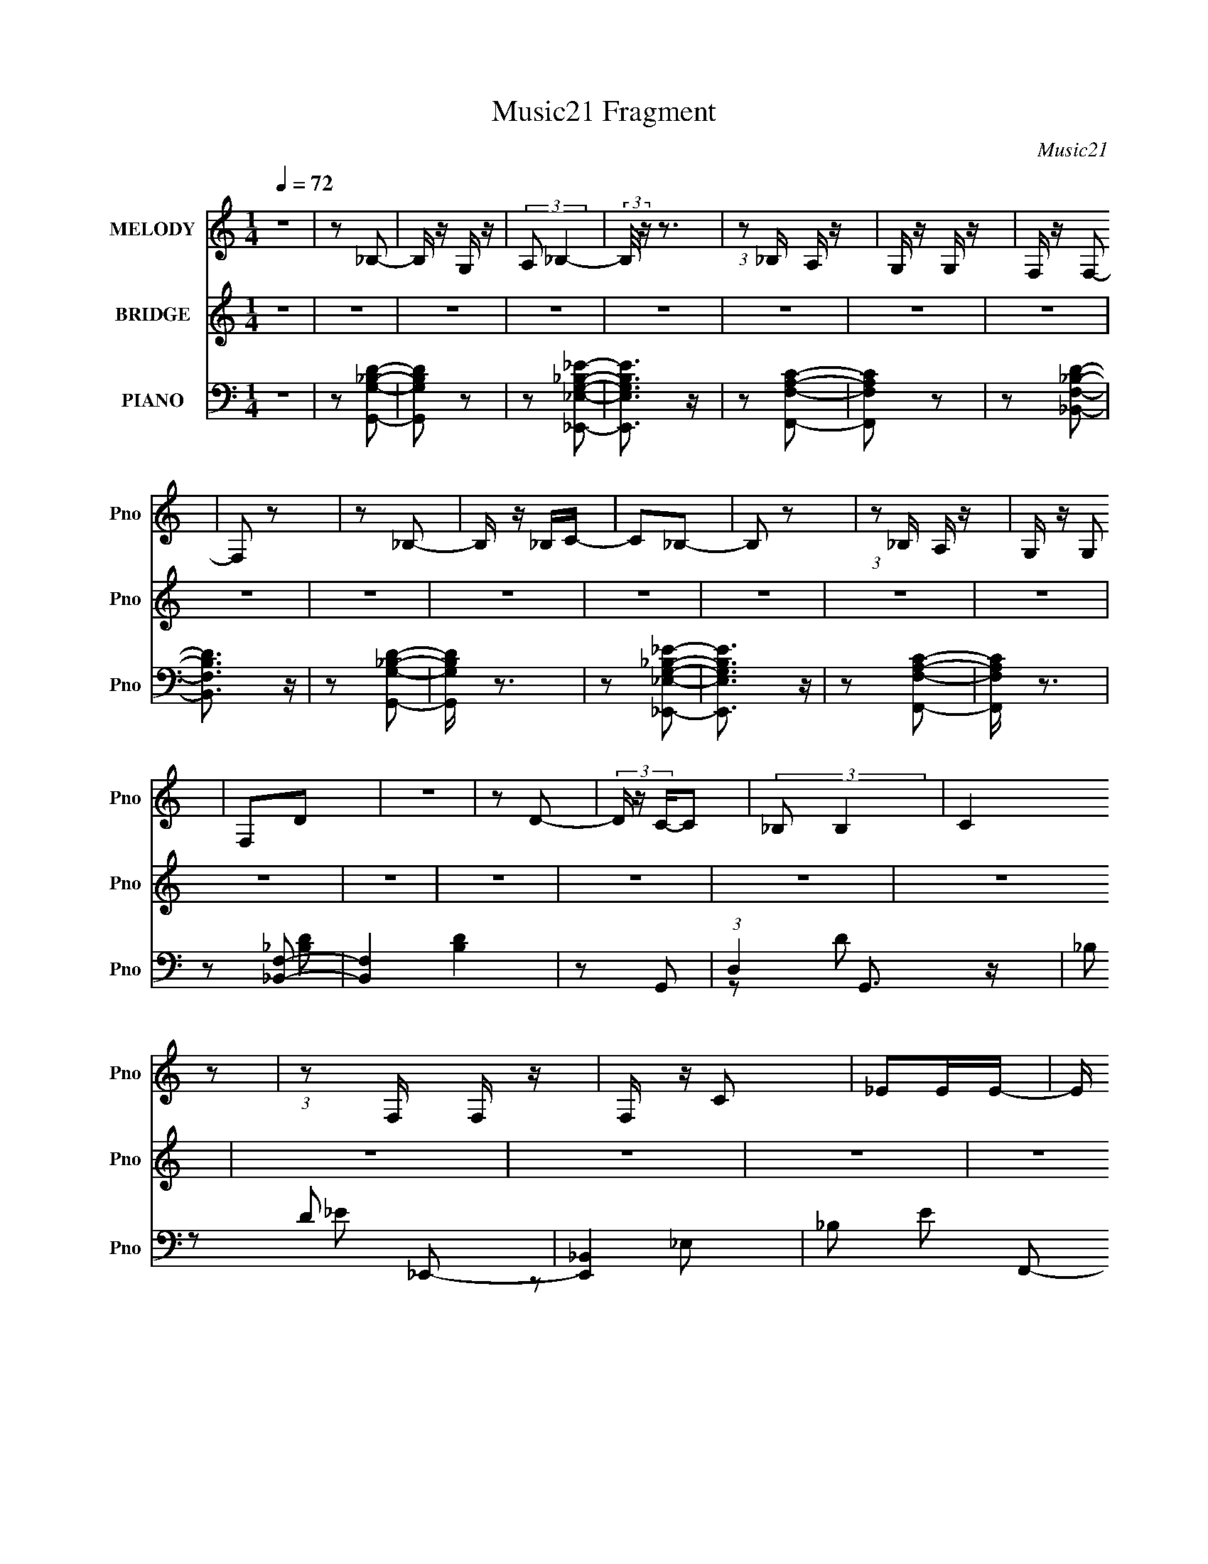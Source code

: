 X:1
T:Music21 Fragment
C:Music21
%%score 1 2 ( 3 4 5 6 )
L:1/16
Q:1/4=72
M:1/4
I:linebreak $
K:none
V:1 treble nm="MELODY" snm="Pno"
V:2 treble nm="BRIDGE" snm="Pno"
L:1/4
V:3 bass nm="PIANO" snm="Pno"
L:1/8
V:4 bass 
L:1/8
V:5 bass 
V:6 bass 
L:1/4
V:1
 z4 | z2 _B,2- | B, z G, z | (3:2:2A,2 _B,4- | (3:2:2B,/ z z3 | (3:2:1z2 _B, A, z | G, z G, z | %7
 F, z F,2- | F,2 z2 | z2 _B,2- | B, z _B,C- | C2_B,2- | B,2 z2 | (3:2:1z2 _B, A, z | G, z G,2 | %15
 F,2D2 | z4 | z2 D2- | (3D z C-C2 | (3:2:2_B,2 B,4 | (3:2:2C4 z2 | (3:2:1z2 F, F, z | F, z C2 | %23
 _E2EE- | E (3:2:2z/ D-D2- | (3:2:2D2 z D2 | (3:2:2C2 C4 | (3:2:1_B,2 B,2 F, | z4 | z2 C z | %30
 (3:2:2_B,2 B,4 | (3:2:2A,2 _B,4- | (3:2:2B,2 z4 | z2 _B,2- | B, z G, z | (3:2:2A,2 _B,4- | %36
 (12:7:2B,4 z2 | (3:2:1z2 _B, A,2 | G, z G, z | F, z F,2- | F,2 z2 | z2 _B,2- | B, z _B,C- | %43
 C2_B,2- | B,2 z2 | (3:2:1z2 _B, A,2 | G, z G, z | F,2D2- | D z3 | z2 D z | (3C2C2 z2 | %51
 (3:2:1_B,2 B,2 C- | C3 z | (3:2:1z2 F, F, z | F, z C z | _E z E2 | (3:2:2D2 D4- | %57
 (3:2:2D/ z z D z | (3:2:2C2 C4 | (3:2:1_B,2 B,2 C- | C2 z2 | z2 _B,2- | (3B, z A,-A,2- | %63
 (3:2:2A,4 z2 | z2 _B, z | C2D2 | (3G2G2 z/ _B- | B2A2 | (3G2G2 z2 | F z F z | C z C z | _E z E2- | %72
 E (3:2:2z/ D-D2 | (3:2:1_B,2 C D z | (3D2D2 z/ G- | G2F2 | (3_E2E2 z2 | D2C z | C z C z | C z C2 | %80
 (3z2 _B,2 z2 | (3:2:1_B,2 C D2 | (3G2G2 z2 | _B z A2- | (3A z G-(3:2:2G z2 | F z F2 | C z C z | %87
 _E z E2- | E (3:2:2z/ D-D2 | (3:2:1_B,2 C D2 | (3D2D2 z/ G- | G z F z | (3_E2E2 z2 | D z C z | %94
 C z C z | C z C2- | (3C z _B,-(3:2:2B, z2 | z4 | z4 | z4 | z4 | z4 | z4 | z4 | z4 | z4 | z4 | z4 | %108
 z4 | z4 | z4 | z4 | z4 | z2 _B,2- | B, z G, z | (3:2:2A,2 _B,4- | (12:7:2B,4 z2 | %117
 (3:2:1z2 _B, A,2 | G, z G, z | F, z F,2- | F,2 z2 | z2 _B,2- | B, z _B,C- | C2_B,2- | B,2 z2 | %125
 (3:2:1z2 _B, A,2 | G, z G, z | F,2D2- | D z3 | z2 D z | (3C2C2 z2 | (3:2:1_B,2 B,2 C- | C3 z | %133
 (3:2:1z2 F, F, z | F, z C z | _E z E2 | (3:2:2D2 D4- | (3:2:2D/ z z D z | (3:2:2C2 C4 | %139
 (3:2:1_B,2 B,2 C- | C2 z2 | z2 _B,2- | (3B, z A,-A,2- | (3:2:2A,4 z2 | z2 _B, z | C2D2 | %146
 (3G2G2 z/ _B- | B2A2 | (3G2G2 z2 | F z F z | C z C z | _E z E2- | E (3:2:2z/ D-D2 | %153
 (3:2:1_B,2 C D z | (3D2D2 z/ G- | G2F2 | (3_E2E2 z2 | D2C z | C z C z | C z C2 | (3z2 _B,2 z2 | %161
 (3:2:1_B,2 C D2 | (3G2G2 z2 | _B z A2- | (3A z G-(3:2:2G z2 | F z F2 | C z C z | _E z E2- | %168
 E (3:2:2z/ D-D2 | (3:2:1_B,2 C D2 | (3D2D2 z/ G- | G z F z | (3_E2E2 z2 | D z C z | C z C z | %175
 C z C2- | (3C z _B,-(3:2:2B, z2 | z2 D2 | (3G2G2 z/ _B- | B2A2 | (3G2G2 z2 | F z F z | C z C z | %183
 _E z E2- | E (3:2:2z/ D-D2 | (3:2:1_B,2 C D z | (3D2D2 z/ G- | G2F2 | (3_E2E2 z2 | D2C z | %190
 C z C z | C z C2 | (3z2 _B,2 z2 | (3:2:1_B,2 C D2 | (3G2G2 z2 | _B z A2- | (3A z G-(3:2:2G z2 | %197
 F z F2 | C z C z | _E z E2- | E (3:2:2z/ D-D2 | (3:2:1_B,2 C D2 | (3D2D2 z/ G- | G z F z | %204
 (3_E2E2 z2 | D z C z | C z C z | C z C2- | (3C z _B,-(3:2:2B, z2 | z2 _B,2- | B, z G, z | %211
 (3:2:2A,2 _B,4- | (3:2:2B,/ z z3 | (3:2:1z2 _B, A, z | G, z G, z | F, z F,2- | F,2 z2 | z2 _B,2- | %218
 B, z G,A,- | (3:2:2_B,2 A,/ C2 B,- | B,4- | (3:2:2B,/ z (3:2:1z/ _B, A, z | G, z G,2 | F,2D2 | %224
 z4 | z2 D z | (3:2:2C2 C4 | (3:2:1_B,2 B,2 C- | (6:5:2C2 z4 | (3:2:1z2 F, F, z | F, z C2 | %231
 _E2E2- | E (3:2:2z/ D-D2- | (3:2:2D2 z D2 | (3:2:2C2 C4 | (3:2:1_B,2 B,2 F,- | (3:2:2F,/ z z3 | %237
 (3:2:1z2 F, C z | (3:2:2_B,2 B,4 | (3:2:2A,2 _B,4- | (3A,2 B,2 G,2- (3:2:1G,2- | G,4- | G,4- | %243
 (3:2:2G,2 z4 |] %244
V:2
 z | z | z | z | z | z | z | z | z | z | z | z | z | z | z | z | z | z | z | z | z | z | z | z | %24
 z | z | z | z | z | z | z | z | z | z | z | z | z | z | z | z | _B/A/ | (3:2:2F/ D- | (3:2:2D/ z | %43
 z | z | z | z | F/d/ | c/4 z/4 c/- | c/ z/ | z | z | z | z | z | z | z | z | z | z | z | z | z | %63
 z | z | z | z | z | z | z | z | z | z | z | z | z | z | z | z | z | z | z | z | z | z | z | z | %87
 z | z | z | z | z | z | z | z | z | z | z/ d/- | d- | d/_e/- | e- | e/4 z/4 f/- | f- | %103
 f/4 z/4 f/- | f- | _e/4 (3:2:1f/4 z/4 d/ | _B- | B/4 z3/4 | z | z/ c/- | c- | c/4 z/4 _B/ | d- | %113
 d3/4 z/4 | z | z | z | z | z | z | _B/4 z/4 A/4 z/4 | (3:2:2F/ D- | (3:2:2D z/ | z | z | z | z | %127
 z | z | z | z | z | z | z | z | z | _B/A/4 z/4 | (3:2:2F/ D- | (3:2:2D/ z | z | z | z | z | z | %144
 z | z | z | z | z | z | z | z | z | z | z | z | z | z | z | z | z | z | z | z | z | z | z | z | %168
 z | z | z | z | z | z | z | z | z | z/ G/- | G- | G- | G | z/ F/- | F/ z/ | _E/4 z/4 D/- | D/ z/ | %185
 (3:2:2z _B/- | B- | G/4 (6:5:2B/ z/8 F/- | F/4 z3/4 | z/ F/- | F/4 z3/4 | C/4 z/4 D/ | z/ _B,/ | %193
 z/ [_B,_B]/- | [B,B]3/4 z/4 | A/4 z/4 G/- | (6:5:2G z/4 | (3:2:2z F/- | (3:2:2F z/ | %199
 _E/4 z/4 D/- | D/4 z3/4 | (3:2:2z _B/- | B | A/4 z/4 G/- | G3/4 z/4 | z/ F/- | F3/4 z/4 | %207
 C/4 z/4 D/- | D/_B,/- | (3:2:2B,/4 z/ z/ |] %210
V:3
 z2 | z [G,,G,_B,D]- | [G,,G,B,D] z | z [_E,,_E,G,_B,_E]- | [E,,E,G,B,E]3/2 z/ | z [F,,F,A,C]- | %6
 [F,,F,A,C] z | z [_B,,F,_B,D]- | [B,,F,B,D]3/2 z/ | z [G,,G,_B,D]- | [G,,G,B,D]/ z3/2 | %11
 z [_E,,_E,G,_B,_E]- | [E,,E,G,B,E]3/2 z/ | z [F,,F,A,C]- | [F,,F,A,C]/ z3/2 | z [_B,,F,]- | %16
 [B,,F,]2 [B,D]2 | z G,,- | (3:2:1D,2 G,,3/2 z/ | _B, D _E,,- | [E,,_B,,]2 | _B, E F,,- | %22
 [F,,C,] (3:2:2C,/ z | A, C _B,,- | _B, B,,2- A,- | [B,,_B,] [_B,A,] | D, (6:5:1G,,2 D- | %27
 [DG,] (3:2:2G,/ z | [E,,_B,,]3/2 x/ | [E_B,] (3:2:2_B,/ z | [F,,C,]3/2 z/ | A, C _B,,- | %32
 [B,,-F,]2 B,,/ | _B, D G,,- | [G,,D,]2 | _B, D _E,,- | [E,,_E,]3/2 z/ | _B, E F,,- | %38
 [F,,C,]3/2 C,/ | A, C _B,,- | F, B,, A,,- | A, A,, G,,- | [G,,D,]3/2 x/ | [DG,]/ G,3/2 | %44
 [E,,_B,,]2 | _B, E F,,- | [F,,C,] (3:2:2C,/ z | A, C _B,,- | [B,,F,]2 | _B, D G,,- | %50
 D, G,,3/2 D- | G, D/ _E,,- | [E,,_B,,]2 | _B, E F,,- | [F,,C,] (3:2:2C,/ z | A, C _B,,- | %56
 F, B,, A,,- | A, A,, G,,- | [G,,D,]3/2 x/ | G, D _E,,- | (6:5:1[E,,_B,,]2 x/3 | %61
 [B,EG,] (3:2:2G,/ z | C, F,,2- F,- | [F,,C,]4- F,4- F,, F,/ | C,2- [A,C]2- | %65
 (3:2:1C, [A,CG,,-] G,,/3- | [G,,G,D,]2 D,/ | [D_B,]/ (3_B,/4G, z/4 _B,,/- | %68
 [B,,_E,_E-]>[_E-E,,] E,,3/2 | [E_B,]F,,- | [F,,F,F,-]2 C,2 | %71
 (3:2:1[F,C]/4 (3:2:1[CF]3/4A,/ (3:2:1z/ D,/- | [D,F,_B,](3:2:1[_B,B,,]/ [B,,A,-]2/3 | %73
 (3:2:1[A,_B,]/4 (3:2:1[_B,A,,]3/4 [A,,D]/ (3:2:1z/ D,/- | [D,G,_B,][_B,G,,]/6 (6:5:1[G,,D,]9/5 | %75
 [D_B,]_E,,- | (6:5:1[E,,_E,_E-]2[_E-B,,]/3 B,,7/6 | [E_B,]/ (3:2:1_B,/4G,/ (3:2:1z/ C,/- | %78
 [C,F,C]>[CF,,] (6:5:1F,,7/5 | (3:2:1[F,A,]/4 (3:2:1A,3/4C/ (3:2:1z/ D,/- | %80
 [D,F,_B,](3:2:1[_B,B,,]/ [B,,A,-]2/3 | [A,_B,]/ [_B,A,,]/ [A,,G,,-]/G,,/- | [G,,G,_B,D,]2 D, | %83
 [D_B,]/ _B,/_E,,- | (6:5:1[E,,_E,_E-]2[_E-B,,]/3 B,,7/6 | [E_B,]F,,- | (12:7:1[F,,F,F-]4 C,2 | %87
 [FC]/ (3:2:1[CF,]/4A,/ (3:2:1z/ F,/- | (6:5:1[F,D] (3:2:1[DB,,]3/4 [B,,A,-]/ A,/6- | %89
 [A,D]/ [DA,,]/ [A,,G,,-]/G,,/- | [G,,G,_B,D,]2 D, | [D_B,]/ (3_B,/4G, z/4 _B,,/- | %92
 [B,,_E,_E-]>[_E-E,,] (6:5:1E,,7/5 | [E_B,G,]G,/6 (3:2:1z/ C,/- | [C,F,F-]2 (12:7:1F,,4 | %95
 [FC] [F,_B,,-]/_B,,/- | [B,,F,F-]3 (24:17:1D,4 | (3[F_B,]/ [_B,F,]/ [F,D]3/5 (3:2:1z/ a/- | %98
 (3:2:1[aD,]/4 [D,G,,]5/6 [G,,G,-_B,-D-]/6[G,_B,D]5/6- | [G,B,Da_b][_bg]/6 (3:2:1z/ g/- | %100
 (3[g_B,,]/4 [_B,,E,,]7/4 [E,,g-]3/5 g/6- | g/ [B,EF,,-] F,,/- | [F,,C,] (3:2:2[C,f]/ z/4 a/- | %103
 [aF,]/ (3:2:1[F,A,C]5/4 [A,C]/6 f/- | (3:2:1[fF,]/4 [F,B,,-]5/6 [B,,_B,D]7/6- B,,/ | %105
 [B,DA,] [c'G,,-]/G,,/- | [G,,D,] (3:2:1[aG,-_B,-D-]/4[G,_B,D]5/6- | %107
 [G,B,Da_b][_bg]/6 (3:2:1z/ g/- | (3[g_B,,]/4 [_B,,E,,]7/4 [E,,g-]3/5 g/6- | g/ [B,EF,,-] F,,/- | %110
 [F,,C,] (3:2:2[C,f]/ z/4 a/- | [aF,]/ (3:2:1[F,A,C]5/4 [A,C]/6 f/- | %112
 (3:2:1[fF,]/4 [F,B,,-]5/6 [B,,_B,D]7/6- B,,/ | [B,DG,] [c'G,,-]/G,,/- | [G,,D,]2 | _B, D _E,,- | %116
 [E,,_E,]3/2 z/ | _B, E F,,- | [F,,C,]3/2 C,/ | A, C _B,,- | F, B,, A,,- | A, A,, G,,- | %122
 [G,,D,]3/2 x/ | [DG,]/ G,3/2 | [E,,_B,,]2 | _B, E F,,- | [F,,C,] (3:2:2C,/ z | A, C _B,,- | %128
 [B,,F,]2 | _B, D G,,- | D, G,,3/2 D- | G, D/ _E,,- | [E,,_B,,]2 | _B, E F,,- | %134
 [F,,C,] (3:2:2C,/ z | A, C _B,,- | F, B,, A,,- | A, A,, G,,- | [G,,D,]3/2 x/ | G, D _E,,- | %140
 (6:5:1[E,,_B,,]2 x/3 | [B,EG,] (3:2:2G,/ z | C, F,,2- F,- | [F,,C,]4- F,4- F,, F,/ | %144
 C,2- [A,C]2- | (3:2:1C, [A,CG,,-] G,,/3- | [G,,G,D,]2 D,/ | [D_B,]/ (3_B,/4G, z/4 _B,,/- | %148
 [B,,_E,_E-]>[_E-E,,] E,,3/2 | [E_B,]F,,- | [F,,F,F,-]2 C,2 | %151
 (3:2:1[F,C]/4 (3:2:1[CF]3/4A,/ (3:2:1z/ D,/- | [D,F,_B,](3:2:1[_B,B,,]/ [B,,A,-]2/3 | %153
 (3:2:1[A,_B,]/4 (3:2:1[_B,A,,]3/4 [A,,D]/ (3:2:1z/ D,/- | [D,G,_B,][_B,G,,]/6 (6:5:1[G,,D,]9/5 | %155
 [D_B,]_E,,- | (6:5:1[E,,_E,_E-]2[_E-B,,]/3 B,,7/6 | [E_B,]/ (3:2:1_B,/4G,/ (3:2:1z/ C,/- | %158
 [C,F,C]>[CF,,] (6:5:1F,,7/5 | (3:2:1[F,A,]/4 (3:2:1A,3/4C/ (3:2:1z/ D,/- | %160
 [D,F,_B,](3:2:1[_B,B,,]/ [B,,A,-]2/3 | [A,_B,]/ [_B,A,,]/ [A,,G,,-]/G,,/- | [G,,G,_B,D,]2 D, | %163
 [D_B,]/ _B,/_E,,- | (6:5:1[E,,_E,_E-]2[_E-B,,]/3 B,,7/6 | [E_B,]F,,- | (12:7:1[F,,F,F-]4 C,2 | %167
 [FC]/ (3:2:1[CF,]/4A,/ (3:2:1z/ F,/- | (6:5:1[F,D] (3:2:1[DB,,]3/4 [B,,A,-]/ A,/6- | %169
 [A,D]/ [DA,,]/ [A,,G,,-]/G,,/- | [G,,G,_B,D,]2 D, | [D_B,]/ (3_B,/4G, z/4 _B,,/- | %172
 [B,,_E,_E-]>[_E-E,,] (6:5:1E,,7/5 | [E_B,G,]G,/6 (3:2:1z/ C,/- | [C,F,F-]2 (12:7:1F,,4 | %175
 [FC] [F,_B,,-]/_B,,/- | [B,,F,F-]3 (24:17:1D,4 | (3[F_B,]/ [_B,F,]/ [F,D]3/5(3:2:2D/4G,,- | %178
 (12:7:1[G,,G,D-]4 D,/ | (6:5:1[D_B,G,](3:2:2G,3/4_E,,- | (12:7:1[E,,_E,_E-]4 B,,3/2 | %181
 (3:2:1[E_B,]2 (3:2:1F,,- | (12:7:1[F,,F,F-]4 C,2 | (6:5:3[FCA,][A,F,]3/4_B,,- | %184
 (3:2:1[B,,F,_B,]2 [D,A,,-] | (3:2:2[A,,_B,D]2 [A,G,,-]/4(3:2:1G,,3/4- | [G,,G,_B,D-]2 D, | %187
 (3:2:1[D_B,]2 (3:2:1_E,,- | [E,,_E,_E-]2 B,,3/2 | (6:5:1[E_B,G,](3:2:2G,3/4F,,- | %190
 [F,,F,C-]2 C,3/2 | (3:2:4[CA,]/ [A,F,]/C_B,,- | (3:2:1[B,,F,_B,]2 [D,A,,-] | %193
 (3:2:1[A,,_B,]2 [A,G,,-]/ (3:2:1G,,/4- | (12:7:1[G,,G,_B,D-]4 D, | %195
 (6:5:1[D_B,] _B,/6 (3:2:2z/ _E,,- | [E,,_E,_E-]2 B,,3/2 | (3:2:1[E_B,]2 (3:2:1F,,- | %198
 (3:2:1[F,,F,F-]4 C,2 | (6:5:3[FCA,][A,F,]3/4_B,,- | (3:2:2[B,,D]2 [F,A,,-] | %201
 (3:2:1[A,,D]2 [A,G,,-]/ (3:2:1G,,/4- | (12:7:1[G,,G,_B,D-]4 D, | (6:5:1[D_B,G,](3:2:2G,3/4_E,,- | %204
 [E,,_E,_E-]2 B,,3/2 | (3:2:1[E_B,G,]2(3:2:1F,,- | (3:2:1[F,,F,F-]4 C,2 | %207
 (3:2:1[FC]2 [F,_B,,-]/ (3:2:1_B,,/4- | (6:5:2[B,,F,F-]4 D,4 | (3:2:2[F_B,] [F,D] x/ | %210
 (6:5:1[G,,D,]2 x/3 | [DG,] G,/ z/ | [E,,_B,,] (3:2:2_B,,/ z | [EG,] (3:2:2G,/ z | %214
 [F,,C,] (3:2:2C,/ z | F, C/ _B,,- | [B,,F,D-] (3:2:1D3/2- | A, (3:2:1D2 A,, G,,- | D, G,,3/2 D- | %219
 (3:2:1[DG,-]/ G,5/3- | [G,_B,,]3/2 E,,3/2 | G, E F,,- | [F,,C,]3/2 z/ | (3:2:1[A,F,]/ F,7/6 z/ | %224
 (12:7:1[B,,F,-]4 | (3:2:1F, [B,DG,,-] G,,/3- | [G,,G,_B,]2 D,2 | [D_B,]_E,,- | [E,,_E,E,]2 B,,2 | %229
 (12:7:1[E_B,F,,-]2F,,5/6- | [F,,F,A,-]2 C, | (12:7:1[A,C_B,,-]2_B,,5/6- | %232
 (3:2:1[B,,F,]/ (3:2:1[F,D,]/ [D,_B,]2/3_B,/3 (3:2:1z/ | [A,,_B,] [A,G,,-]/G,,/- | [G,,G,D-]2 D, | %235
 (12:7:1[D_B,G,]2 (3:2:1z/ _B,,/- | [B,,_E,]3/2 [E,,E,]2 | _B, (12:7:1E2 F,,- | [F,,C,]3/2 z/ | %239
 z [_B,,F,_B,D]- | [B,,F,B,D]2- | [B,,F,B,D]2- | [B,,F,B,D]2- | [B,,F,B,D]2- | [B,,F,B,D] z |] %245
V:4
 x2 | x2 | x2 | x2 | x2 | x2 | x2 | x2 | x2 | x2 | x2 | x2 | x2 | x2 | x2 | z [_B,D]- | x4 | x2 | %18
 z D- x4/3 | x3 | z _E, | x3 | z C- | x3 | x4 | z G,,- | x11/3 | z _E,,- | z _E- | z F,,- | z C- | %31
 x3 | z D- x/ | x3 | z D- | x3 | z _E- | x3 | z C- | x3 | x3 | x3 | z D- | z _E,,- | z _E, | x3 | %46
 z C- | x3 | z D- | x3 | x7/2 | x5/2 | z _E, | x3 | z C- | x3 | x3 | x3 | z D- | x3 | z _E, | %61
 z F,,- | x4 | z [A,C]- x15/2 | x4 | z3/2 D,/- | (3z D, z x/ | z _E,,- | (3:2:1z G, (3:2:1z/ x3/2 | %69
 (3:2:1z G,/ (3:2:1z/ C,/- | (3:2:2z A,2 x2 | z _B,,- | z A,,- | z G,,- | z D- x2/3 | %75
 (3:2:1z G,/ (3:2:1z/ _B,,/- | (3:2:1z G, (3:2:1z/ x7/6 | z F,,- | (3:2:1z A,/ (3:2:1z/ F,/- x7/6 | %79
 z _B,,- | z A,,- | (3:2:1z D/ (3:2:1z/ D,/- | z D- x | (3z G, z/4 _B,,/- | (3z G, z/4 _E,/ x7/6 | %85
 (3:2:1z G,/ (3:2:1z/ C,/- | (3:2:1z A, (3:2:1z/ x7/3 | z _B,,- | (3z _B, z | %89
 (3:2:1z _B,/ (3:2:1z/ D,/- | z D- x | z _E,,- | (3:2:1z G, (3:2:1z/ x7/6 | z F,,- | %94
 (3:2:1z A, (3:2:1z/ x7/3 | (3:2:1z A,/ (3:2:1z/ D,/- | (3z _B, z/4 F,/- x23/6 | z G,,- | %98
 (3:2:1g_b (3:2:1z/ | z _E,,- | (3:2:1_e_b (3:2:1z/ | z a/f/- | (3:2:1ac' (3:2:1z/ | z _B,,- | %104
 (3:2:1_bd' (3:2:1z/ x2/3 | (3z _b z/4 a/- | (3:2:1g_b (3:2:1z/ | z _E,,- | (3:2:1_e_b (3:2:1z/ | %109
 z a/f/- | (3:2:1ac' (3:2:1z/ | z _B,,- | (3:2:1_bd' (3:2:1z/ x2/3 | (3z _b z | z D- | x3 | z _E- | %117
 x3 | z C- | x3 | x3 | x3 | z D- | z _E,,- | z _E, | x3 | z C- | x3 | z D- | x3 | x7/2 | x5/2 | %132
 z _E, | x3 | z C- | x3 | x3 | x3 | z D- | x3 | z _E, | z F,,- | x4 | z [A,C]- x15/2 | x4 | %145
 z3/2 D,/- | (3z D, z x/ | z _E,,- | (3:2:1z G, (3:2:1z/ x3/2 | (3:2:1z G,/ (3:2:1z/ C,/- | %150
 (3:2:2z A,2 x2 | z _B,,- | z A,,- | z G,,- | z D- x2/3 | (3:2:1z G,/ (3:2:1z/ _B,,/- | %156
 (3:2:1z G, (3:2:1z/ x7/6 | z F,,- | (3:2:1z A,/ (3:2:1z/ F,/- x7/6 | z _B,,- | z A,,- | %161
 (3:2:1z D/ (3:2:1z/ D,/- | z D- x | (3z G, z/4 _B,,/- | (3z G, z/4 _E,/ x7/6 | %165
 (3:2:1z G,/ (3:2:1z/ C,/- | (3:2:1z A, (3:2:1z/ x7/3 | z _B,,- | (3z _B, z | %169
 (3:2:1z _B,/ (3:2:1z/ D,/- | z D- x | z _E,,- | (3:2:1z G, (3:2:1z/ x7/6 | z F,,- | %174
 (3:2:1z A, (3:2:1z/ x7/3 | (3:2:1z A,/ (3:2:1z/ D,/- | (3z _B, z/4 F,/- x23/6 | z3/2 D,/- | %178
 (3z D, z/4 D,/ x5/6 | z3/2 _B,,/- | (3:2:1z G, (3:2:1z/ x11/6 | (3z G, z/4 C,/- | %182
 (3:2:2z A,2 x7/3 | z3/2 D,/- | z3/2 A,/- x/3 | z3/2 D,/- | z3/2 D,/ x | (3z G, z/4 _B,,/- | %188
 (3:2:1z G, (3:2:1z/ x3/2 | z3/2 C,/- | (3z A, z/4 F,/- x3/2 | z3/2 D,/- | z3/2 A,/- x/3 | %193
 (3z D z/4 D,/- | z3/2 D,/ x4/3 | (3z G, z/4 _B,,/- | (3z G, z/4 _E,/ x3/2 | (3z G, z/4 C,/- | %198
 (3:2:1z A, (3:2:1z/ x8/3 | z3/2 F,/- | (3z _B, z/4 A,/- x/6 | (3z _B, z/4 D,/- | z3/2 D,/ x4/3 | %203
 z3/2 _B,,/- | (3:2:1z G, (3:2:1z/ x3/2 | z3/2 C,/- | (3:2:1z A, (3:2:1z/ x8/3 | (3z A, z/4 D,/- | %208
 (3z _B, z/4 F,/- x25/6 | z G,,- | z D- | z _E,,- | z _E- | z F,,- | z C- | x5/2 | z A,,- | x13/3 | %218
 x7/2 | z _E,,- | z _E,/ z/ x | x3 | z A,- | z _B,,- | z [_B,D]- x/3 | z3/2 D,/- | z D- x2 | %227
 (3:2:1z G,/ (3:2:1z/ _B,,/- | (3:2:2z _E2- x2 | (3:2:1z G,/ (3:2:1z/ C,/- | z3/2 C,/ x | %231
 (3:2:1z F,/ (3:2:1z/ D,/- | z A,,- | (3:2:1z D/ (3:2:1z/ D,/- | z3/2 D,/ x | z _E,,- | %236
 (3:2:2z _E2- x3/2 | x19/6 | z [F,A,C] | x2 | x2 | x2 | x2 | x2 | x2 |] %245
V:5
 x4 | x4 | x4 | x4 | x4 | x4 | x4 | x4 | x4 | x4 | x4 | x4 | x4 | x4 | x4 | x4 | x8 | x4 | x20/3 | %19
 x6 | z2 _E2- | x6 | x4 | x6 | x8 | x4 | x22/3 | x4 | x4 | x4 | x4 | x6 | x5 | x6 | x4 | x6 | x4 | %37
 x6 | x4 | x6 | x6 | x6 | x4 | x4 | z2 _E2- | x6 | x4 | x6 | x4 | x6 | x7 | x5 | z2 _E2- | x6 | %54
 x4 | x6 | x6 | x6 | x4 | x6 | z2 [_B,_E]2- | x4 | x8 | x19 | x8 | x4 | z2 D2- x | x4 | z3 _E, x3 | %69
 x4 | z2 F2- x4 | x4 | x4 | x4 | x16/3 | x4 | z3 _E, x7/3 | x4 | x19/3 | x4 | x4 | x4 | x6 | x4 | %84
 x19/3 | x4 | z3 F,- x14/3 | x4 | z2 A,,2- | x4 | x6 | x4 | z3 _E, x7/3 | x4 | z3 F,- x14/3 | x4 | %96
 x35/3 | z2 (3:2:2g2 z | z3 g- | z2 (3:2:2_e2 z | z2 (3:2:2_E,2 z | x4 | z2 [A,C]2- | %103
 z2 (3:2:2_b2 z | z3 c'- x4/3 | z2 (3:2:2g2 z | z3 g- | z2 (3:2:2_e2 z | z2 (3:2:2_E,2 z | x4 | %110
 z2 [A,C]2- | z2 (3:2:2_b2 z | z3 c'- x4/3 | x4 | x4 | x6 | x4 | x6 | x4 | x6 | x6 | x6 | x4 | x4 | %124
 z2 _E2- | x6 | x4 | x6 | x4 | x6 | x7 | x5 | z2 _E2- | x6 | x4 | x6 | x6 | x6 | x4 | x6 | %140
 z2 [_B,_E]2- | x4 | x8 | x19 | x8 | x4 | z2 D2- x | x4 | z3 _E, x3 | x4 | z2 F2- x4 | x4 | x4 | %153
 x4 | x16/3 | x4 | z3 _E, x7/3 | x4 | x19/3 | x4 | x4 | x4 | x6 | x4 | x19/3 | x4 | z3 F,- x14/3 | %167
 x4 | z2 A,,2- | x4 | x6 | x4 | z3 _E, x7/3 | x4 | z3 F,- x14/3 | x4 | x35/3 | x4 | x17/3 | x4 | %180
 z3 _E, x11/3 | x4 | z3 F,- x14/3 | x4 | x14/3 | x4 | x6 | x4 | z3 _E, x3 | x4 | x7 | x4 | x14/3 | %193
 x4 | x20/3 | x4 | x7 | x4 | z3 F,- x16/3 | x4 | x13/3 | x4 | x20/3 | x4 | z3 _E, x3 | x4 | %206
 z3 F,- x16/3 | x4 | x37/3 | x4 | x4 | x4 | x4 | x4 | x4 | x5 | x4 | x26/3 | x7 | x4 | z2 _E2- x2 | %221
 x6 | x4 | x4 | x14/3 | x4 | x8 | x4 | x8 | x4 | x6 | x4 | z3 A,- | x4 | x6 | x4 | x7 | x19/3 | %238
 x4 | x4 | x4 | x4 | x4 | x4 | x4 |] %245
V:6
 x | x | x | x | x | x | x | x | x | x | x | x | x | x | x | x | x2 | x | x5/3 | x3/2 | x | x3/2 | %22
 x | x3/2 | x2 | x | x11/6 | x | x | x | x | x3/2 | x5/4 | x3/2 | x | x3/2 | x | x3/2 | x | x3/2 | %40
 x3/2 | x3/2 | x | x | x | x3/2 | x | x3/2 | x | x3/2 | x7/4 | x5/4 | x | x3/2 | x | x3/2 | x3/2 | %57
 x3/2 | x | x3/2 | x | x | x2 | x19/4 | x2 | x | x5/4 | x | x7/4 | x | x2 | x | x | x | x4/3 | x | %76
 x19/12 | x | x19/12 | x | x | x | x3/2 | x | x19/12 | x | x13/6 | x | x | x | x3/2 | x | x19/12 | %93
 x | x13/6 | x | x35/12 | x | x | x | z/ [_B,_E]/- | x | x | x | x4/3 | x | x | x | z/ [_B,_E]/- | %109
 x | x | x | x4/3 | x | x | x3/2 | x | x3/2 | x | x3/2 | x3/2 | x3/2 | x | x | x | x3/2 | x | %127
 x3/2 | x | x3/2 | x7/4 | x5/4 | x | x3/2 | x | x3/2 | x3/2 | x3/2 | x | x3/2 | x | x | x2 | %143
 x19/4 | x2 | x | x5/4 | x | x7/4 | x | x2 | x | x | x | x4/3 | x | x19/12 | x | x19/12 | x | x | %161
 x | x3/2 | x | x19/12 | x | x13/6 | x | x | x | x3/2 | x | x19/12 | x | x13/6 | x | x35/12 | x | %178
 x17/12 | x | x23/12 | x | x13/6 | x | x7/6 | x | x3/2 | x | x7/4 | x | x7/4 | x | x7/6 | x | %194
 x5/3 | x | x7/4 | x | x7/3 | x | x13/12 | x | x5/3 | x | x7/4 | x | x7/3 | x | x37/12 | x | x | %211
 x | x | x | x | x5/4 | x | x13/6 | x7/4 | x | x3/2 | x3/2 | x | x | x7/6 | x | x2 | x | x2 | x | %230
 x3/2 | x | x | x | x3/2 | x | x7/4 | x19/12 | x | x | x | x | x | x | x |] %245
